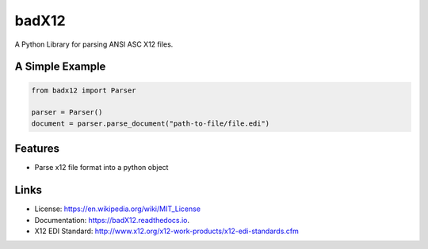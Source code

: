 ======
badX12
======


.. image:: https://img.shields.io/pypi/v/badX12.svg
        :target: https://pypi.python.org/pypi/badX12

.. image:: https://codecov.io/gh/git-albertomarin/badX12/branch/master/graph/badge.svg
        :target: https://codecov.io/gh/git-albertomarin/badX12

.. image:: https://img.shields.io/travis/git-albertomarin/badX12.svg
        :target: https://travis-ci.org/git-albertomarin/badX12

.. image:: https://readthedocs.org/projects/badx12/badge/?version=latest
        :target: https://badX12.readthedocs.io/en/latest/?badge=latest
        :alt: Documentation Status

.. image:: https://img.shields.io/badge/license-MIT-blue.svg?style=flat-square
        :target: https://en.wikipedia.org/wiki/MIT_License


A Python Library for parsing ANSI ASC X12 files.

A Simple Example
----------------

.. code-block:: python

    from badx12 import Parser

    parser = Parser()
    document = parser.parse_document("path-to-file/file.edi")

Features
--------

* Parse x12 file format into a python object

Links
-----

* License: https://en.wikipedia.org/wiki/MIT_License
* Documentation: https://badX12.readthedocs.io.
* X12 EDI Standard: http://www.x12.org/x12-work-products/x12-edi-standards.cfm
